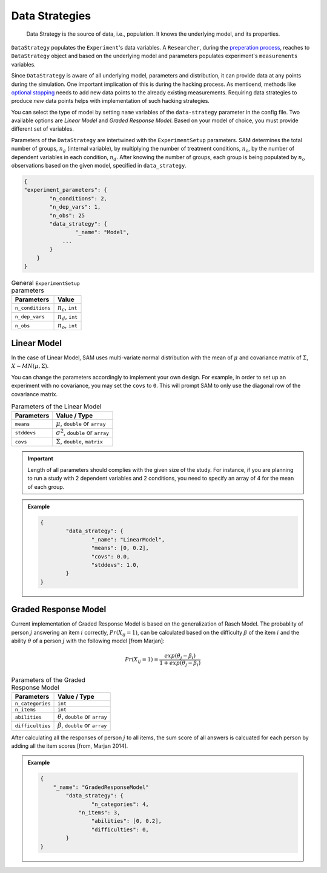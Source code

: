 .. _chap-data-strategies:

Data Strategies
===============

.. pull-quote::
	Data Strategy is the source of data, i.e., population. It knows the underlying model, and its properties.

``DataStrategy`` populates the ``Experiment``'s data variables. A ``Researcher``,
during the `preperation process <flow.rst#flow-prepare-research>`__, reaches to ``DataStrategy`` object and based on the underlying model and parameters
populates experiment's ``measurements`` variables. 

.. With this routine, we have tried to simulate
.. the *process of collecting data* in a scientific research.

Since ``DataStrategy`` is aware of all underlying model, parameters and
distribution, it can provide data at any points during the simulation.
One important implication of this is during the hacking process. As mentioend, methods like `optional stopping <hacking-strategies.rst#hacking-strategies-optional-stopping>`__ needs to add new data points to the already existing measurements. Requiring data strategies to produce *new* data points helps with implementation of such hacking strategies.

.. The ability of  where
.. ``Researcher`` needs to collect *new* data from the same population he
.. started from.

You can select the type of model by setting ``name`` variables of the ``data-strategy`` parameter in the config file.
Two available options are *Linear Model* and *Graded Response Model*. Based on
your model of choice, you must provide different set of variables. 

..  SAM only uses fractions of parameters provided in
.. the configuration file. In this section, we discuss how SAM uses the
.. parameters to set up the model and how it generates data.

Parameters of the ``DataStrategy`` are intertwined with the ``ExperimentSetup``
parameters. 
SAM determines the total number of groups, :math:`n_g` (internal
variable), by multiplying the number of treatment conditions,
:math:`n_c`, by the number of dependent variables in each condition,
:math:`n_d`. After knowing the number of groups, each group is being
populated by :math:`n_o` observations based on the given model, specified in ``data_strategy``.

.. code:: json

	{
	"experiment_parameters": {
	        "n_conditions": 2,
	        "n_dep_vars": 1,
	        "n_obs": 25
	        "data_strategy": {
	        	"_name": "Model",
	            ...
	        }
	    }
	}

.. table:: General ``ExperimentSetup`` parameters

	================== =========================================
	**Parameters**     **Value**
	================== =========================================
	``n_conditions``   :math:`n_c`, ``int``
	``n_dep_vars``     :math:`n_d`, ``int``
	``n_obs``          :math:`n_o`, ``int``
	================== =========================================

.. _data-strategies-linear:

Linear Model
------------

In the case of Linear Model, SAM uses multi-variate normal distribution with the mean of :math:`\mu` and covariance matrix of
:math:`\Sigma`, :math:`X \sim MN(\mu, \Sigma)`.

You can change the parameters accordingly to implement your own design.
For example, in order to set up an experiment with no covariance, you
may set the ``covs`` to ``0``. This will prompt SAM to only use the
diagonal row of the covariance matrix.

.. table:: Parameters of the Linear Model

	================== =========================================
	**Parameters**     **Value** / **Type**
	================== =========================================
	``means``          :math:`\mu`, ``double`` or ``array``
	``stddevs``        :math:`\sigma^2`, ``double`` or ``array``
	``covs``           :math:`\Sigma`, ``double``, ``matrix``
	================== =========================================

.. important::

	Length of all parameters should complies with the given size of the study.
	For instance, if you are planning to run a study with 2 dependent variables and 2 conditions, you need to specify an array of 4 for the mean of each group.


.. admonition:: Example
	
	.. code::

		{
			"data_strategy": {
				"_name": "LinearModel",
				"means": [0, 0.2],
				"covs": 0.0,
				"stddevs": 1.0,
			}
		}




.. _data-strategies-grm:

Graded Response Model
---------------------

Current implementation of Graded Response Model is based on the generalization of Rasch Model. The probablity of person :math:`j` answering an item :math:`i` correctly, :math:`Pr(X_{ij} = 1)`, can be calculated based on the difficulty :math:`\beta` of the item :math:`i` and the ability :math:`\theta` of a person :math:`j` with the following model [from Marjan]:


.. math::

	Pr(X_{ij} = 1) = \frac{exp(\theta_j - \beta_i)}{1 + exp(\theta_j - \beta_i)}

.. table:: Parameters of the Graded Response Model

	================== =========================================
	**Parameters**     **Value** / **Type**
	================== =========================================
	``n_categories``   ``int``
	``n_items``		   ``int``
	``abilities``      :math:`\theta`, ``double`` or ``array``
	``difficulties``   :math:`\beta`, ``double`` or ``array``
	================== =========================================

After calculating all the responses of person :math:`j` to all items, the sum score of all answers is calcuated for each person by adding all the item scores [from, Marjan 2014].


.. admonition:: Example
	
	.. code:: json

		{
		    "_name": "GradedResponseModel"
			"data_strategy": {
				"n_categories": 4,
			    "n_items": 3,
				"abilities": [0, 0.2],
				"difficulties": 0,
		  	}
		}


.. .. _data-strategies-latent:

.. Latent Model
.. ------------

.. ============== =============================================
.. **Parameters** **Value**
.. ============== =============================================
.. ``n-items``    :math:`n_i`, ``int``, or ``array``
.. ``loadings``   :math:`\lambda`, ``double`` or ``array``
.. ``err-vars``   :math:`\epsilon_\mu`, ``double`` or ``array``
.. ``err-covs``   :math:`\epsilon_\sigma`, ``double``
.. ============== =============================================

